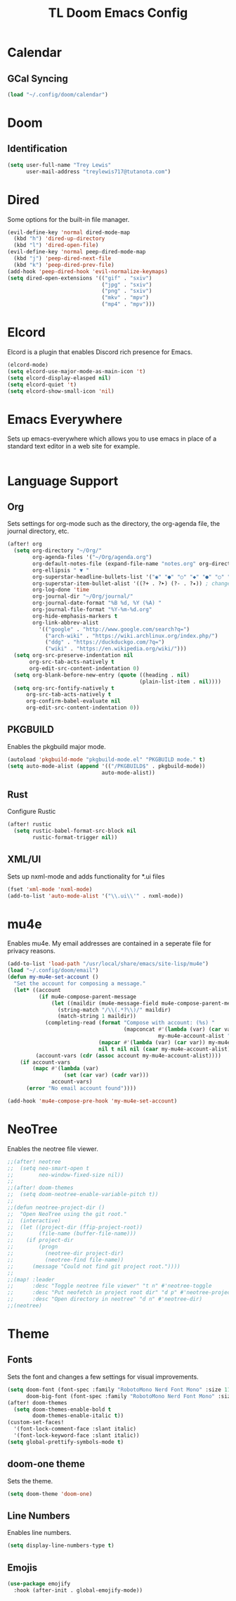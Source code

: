 #+TITLE: TL Doom Emacs Config
#+PROPERTY: header-args :tangle config.el

* Calendar
** GCal Syncing
#+begin_src emacs-lisp
(load "~/.config/doom/calendar")
#+end_src

* Doom
** Identification
#+begin_src emacs-lisp
(setq user-full-name "Trey Lewis"
      user-mail-address "treylewis717@tutanota.com")
#+end_src

* Dired
Some options for the built-in file manager.

#+begin_src emacs-lisp
(evil-define-key 'normal dired-mode-map
  (kbd "h") 'dired-up-directory
  (kbd "l") 'dired-open-file)
(evil-define-key 'normal peep-dired-mode-map
  (kbd "j") 'peep-dired-next-file
  (kbd "k") 'peep-dired-prev-file)
(add-hook 'peep-dired-hook 'evil-normalize-keymaps)
(setq dired-open-extensions '(("gif" . "sxiv")
                              ("jpg" . "sxiv")
                              ("png" . "sxiv")
                              ("mkv" . "mpv")
                              ("mp4" . "mpv")))
#+end_src

* Elcord
Elcord is a plugin that enables Discord rich presence for Emacs.

#+begin_src emacs-lisp
(elcord-mode)
(setq elcord-use-major-mode-as-main-icon 't)
(setq elcord-display-elasped nil)
(setq elcord-quiet 't)
(setq elcord-show-small-icon 'nil)
#+end_src

* Emacs Everywhere
Sets up emacs-everywhere which allows you to use emacs in place of a standard text editor in a web site for example.

#+begin_src emacs-lisp

#+end_src

* Language Support
** Org
Sets settings for org-mode such as the directory, the org-agenda file, the journal directory, etc.

#+begin_src emacs-lisp
(after! org
  (setq org-directory "~/Org/"
        org-agenda-files '("~/Org/agenda.org")
        org-default-notes-file (expand-file-name "notes.org" org-directory)
        org-ellipsis " ▼ "
        org-superstar-headline-bullets-list '("◉" "●" "○" "◆" "●" "○" "◆")
        org-superstar-item-bullet-alist '((?+ . ?➤) (?- . ?✦)) ; changes +/- symbols in item lists
        org-log-done 'time
        org-journal-dir "~/Org/journal/"
        org-journal-date-format "%B %d, %Y (%A) "
        org-journal-file-format "%Y-%m-%d.org"
        org-hide-emphasis-markers t
        org-link-abbrev-alist
          '(("google" . "http://www.google.com/search?q=")
            ("arch-wiki" . "https://wiki.archlinux.org/index.php/")
            ("ddg" . "https://duckduckgo.com/?q=")
            ("wiki" . "https://en.wikipedia.org/wiki/")))
  (setq org-src-preserve-indentation nil
       org-src-tab-acts-natively t
       org-edit-src-content-indentation 0)
  (setq org-blank-before-new-entry (quote ((heading . nil)
                                          (plain-list-item . nil))))
  (setq org-src-fontify-natively t
      org-src-tab-acts-natively t
      org-confirm-babel-evaluate nil
      org-edit-src-content-indentation 0))
#+end_src

** PKGBUILD
Enables the pkgbuild major mode.

#+begin_src emacs-lisp
(autoload 'pkgbuild-mode "pkgbuild-mode.el" "PKGBUILD mode." t)
(setq auto-mode-alist (append '(("/PKGBUILD$" . pkgbuild-mode))
                              auto-mode-alist))
#+end_src

** Rust
Configure Rustic

#+begin_src emacs-lisp
(after! rustic
  (setq rustic-babel-format-src-block nil
        rustic-format-trigger nil))
#+end_src

** XML/UI
Sets up nxml-mode and adds functionality for *.ui files

#+begin_src emacs-lisp
(fset 'xml-mode 'nxml-mode)
(add-to-list 'auto-mode-alist '("\\.ui\\'" . nxml-mode))
#+end_src

* mu4e
Enables mu4e. My email addresses are contained in a seperate file for privacy reasons.

#+begin_src emacs-lisp
(add-to-list 'load-path "/usr/local/share/emacs/site-lisp/mu4e")
(load "~/.config/doom/email")
(defun my-mu4e-set-account ()
  "Set the account for composing a message."
  (let* ((account
          (if mu4e-compose-parent-message
              (let ((maildir (mu4e-message-field mu4e-compose-parent-message :maildir)))
                (string-match "/\\(.*?\\)/" maildir)
                (match-string 1 maildir))
            (completing-read (format "Compose with account: (%s) "
                                     (mapconcat #'(lambda (var) (car var))
                                                my-mu4e-account-alist "/"))
                             (mapcar #'(lambda (var) (car var)) my-mu4e-account-alist)
                             nil t nil nil (caar my-mu4e-account-alist))))
         (account-vars (cdr (assoc account my-mu4e-account-alist))))
    (if account-vars
        (mapc #'(lambda (var)
                  (set (car var) (cadr var)))
              account-vars)
      (error "No email account found"))))

(add-hook 'mu4e-compose-pre-hook 'my-mu4e-set-account)
#+end_src

* NeoTree
Enables the neotree file viewer.

#+begin_src emacs-lisp
;;(after! neotree
;;  (setq neo-smart-open t
;;        neo-window-fixed-size nil))
;;
;;(after! doom-themes
;;  (setq doom-neotree-enable-variable-pitch t))
;;
;;(defun neotree-project-dir ()
;;  "Open NeoTree using the git root."
;;  (interactive)
;;  (let ((project-dir (ffip-project-root))
;;        (file-name (buffer-file-name)))
;;    (if project-dir
;;        (progn
;;          (neotree-dir project-dir)
;;          (neotree-find file-name))
;;      (message "Could not find git project root."))))
;;
;;(map! :leader
;;      :desc "Toggle neotree file viewer" "t n" #'neotree-toggle
;;      :desc "Put neofetch in project root dir" "d p" #'neotree-project-dir
;;      :desc "Open directory in neotree" "d n" #'neotree-dir)
;;(neotree)
#+end_src

* Theme
** Fonts
Sets the font and changes a few settings for visual improvements.

#+begin_src emacs-lisp
(setq doom-font (font-spec :family "RobotoMono Nerd Font Mono" :size 11)
      doom-big-font (font-spec :family "RobotoMono Nerd Font Mono" :size 11))
(after! doom-themes
  (setq doom-themes-enable-bold t
        doom-themes-enable-italic t))
(custom-set-faces!
  '(font-lock-comment-face :slant italic)
  '(font-lock-keyword-face :slant italic))
(setq global-prettify-symbols-mode t)
#+end_src

** doom-one theme
Sets the theme.

#+begin_src emacs-lisp
(setq doom-theme 'doom-one)
#+end_src

** Line Numbers
Enables line numbers.

#+begin_src emacs-lisp
(setq display-line-numbers-type t)
#+end_src

** Emojis
#+begin_src emacs-lisp
(use-package emojify
  :hook (after-init . global-emojify-mode))
#+end_src
